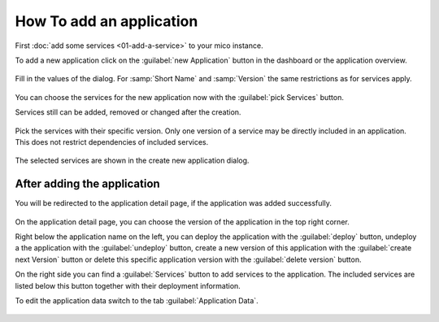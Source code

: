 How To add an application
=========================

First :doc:`add some services <01-add-a-service>` to your mico instance.

To add a new application click on the :guilabel:`new Application` button in the dashboard or the application overview.

.. figure:: images/add-new-application.*
   :name: add-new-application

Fill in the values of the dialog. For :samp:`Short Name` and :samp:`Version` the same restrictions as for services apply.

.. figure:: images/new-application-dialog.*
   :name: new-application-dialog

You can choose the services for the new application now with the :guilabel:`pick Services` button.

Services still can be added, removed or changed after the creation.

.. figure:: images/service-picker-for-new-application-dialog.*
   :name: service-picker-for-new-application-dialog

Pick the services with their specific version. Only one version of a service may be directly included in an application.
This does not restrict dependencies of included services.

.. figure:: images/new-application-dialog-with-services.*
   :name: new-application-dialog-with-services

The selected services are shown in the create new application dialog.


After adding the application
----------------------------

You will be redirected to the application detail page, if the application was added successfully.

.. figure:: images/application-detail.*
   :name: application-detail

On the application detail page, you can choose the version of the application in the top right corner.

Right below the application name on the left, you can deploy the application with the :guilabel:`deploy` button, 
undeploy a the application with the :guilabel:`undeploy` button,
create a new version of this application with the :guilabel:`create next Version` button or
delete this specific application version with the :guilabel:`delete version` button.

On the right side you can find a :guilabel:`Services` button to add services to the application.
The included services are listed below this button together with their deployment information.

To edit the application data switch to the tab :guilabel:`Application Data`.

.. figure:: images/application-detail-data.*
   :name: application-detail-data


